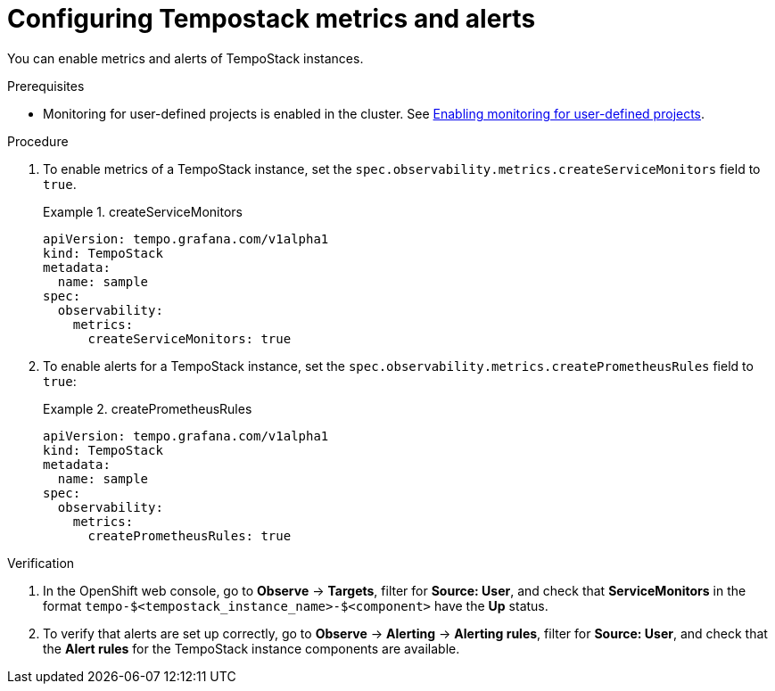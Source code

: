 // Module included in the following assemblies:
//
// * distr-tracing-tempo-configuring.adoc

:_content-type: PROCEDURE
[id="configuring-tempostack-metrics-and-alerts_{context}"]
= Configuring Tempostack metrics and alerts

You can enable metrics and alerts of TempoStack instances.

.Prerequisites

* Monitoring for user-defined projects is enabled in the cluster. See xref:../../monitoring/enabling-monitoring-for-user-defined-projects.adoc#enabling-monitoring-for-user-defined-projects[Enabling monitoring for user-defined projects].

.Procedure

. To enable metrics of a TempoStack instance, set the `spec.observability.metrics.createServiceMonitors` field to `true`.
+
.createServiceMonitors
====
[source,yaml]
----
apiVersion: tempo.grafana.com/v1alpha1
kind: TempoStack
metadata:
  name: sample
spec:
  observability:
    metrics:
      createServiceMonitors: true
----
====

. To enable alerts for a TempoStack instance, set the `spec.observability.metrics.createPrometheusRules` field to `true`:
+
.createPrometheusRules
====
[source,yaml]
----
apiVersion: tempo.grafana.com/v1alpha1
kind: TempoStack
metadata:
  name: sample
spec:
  observability:
    metrics:
      createPrometheusRules: true
----
====

.Verification

. In the OpenShift web console, go to *Observe* -> *Targets*, filter for *Source: User*, and check that *ServiceMonitors* in the format `tempo-$<tempostack_instance_name>-$<component>` have the *Up* status.

. To verify that alerts are set up correctly, go to *Observe* -> *Alerting* -> *Alerting rules*, filter for *Source: User*, and check that the *Alert rules* for the TempoStack instance components are available.
